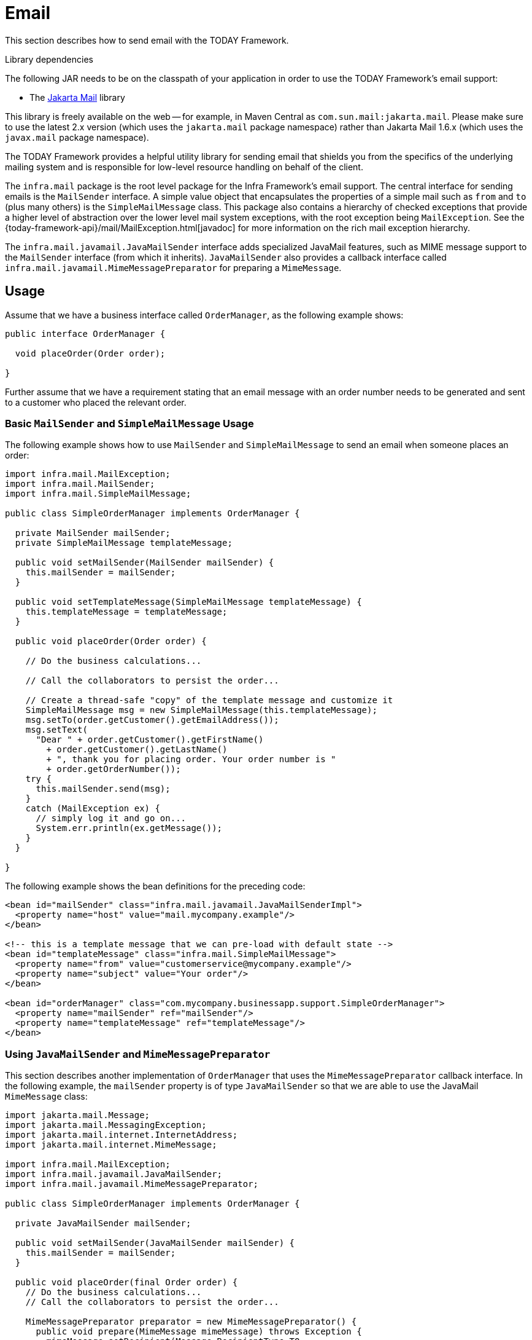 [[mail]]
= Email

This section describes how to send email with the TODAY Framework.

.Library dependencies
****
The following JAR needs to be on the classpath of your application in order to use the
TODAY Framework's email support:

* The https://jakartaee.github.io/mail-api/[Jakarta Mail] library

This library is freely available on the web -- for example, in Maven Central as
`com.sun.mail:jakarta.mail`. Please make sure to use the latest 2.x version (which uses
the `jakarta.mail` package namespace) rather than Jakarta Mail 1.6.x (which uses the
`javax.mail` package namespace).
****

The TODAY Framework provides a helpful utility library for sending email that shields
you from the specifics of the underlying mailing system and is responsible for
low-level resource handling on behalf of the client.

The `infra.mail` package is the root level package for the Infra
Framework's email support. The central interface for sending emails is the `MailSender`
interface. A simple value object that encapsulates the properties of a simple mail such
as `from` and `to` (plus many others) is the `SimpleMailMessage` class. This package
also contains a hierarchy of checked exceptions that provide a higher level of
abstraction over the lower level mail system exceptions, with the root exception being
`MailException`. See the {today-framework-api}/mail/MailException.html[javadoc]
for more information on the rich mail exception hierarchy.

The `infra.mail.javamail.JavaMailSender` interface adds specialized
JavaMail features, such as MIME message support to the `MailSender` interface
(from which it inherits). `JavaMailSender` also provides a callback interface called
`infra.mail.javamail.MimeMessagePreparator` for preparing a `MimeMessage`.



[[mail-usage]]
== Usage

Assume that we have a business interface called `OrderManager`, as the following example shows:

[source,java,indent=0,subs="verbatim,quotes"]
----
public interface OrderManager {

  void placeOrder(Order order);

}
----

Further assume that we have a requirement stating that an email message with an
order number needs to be generated and sent to a customer who placed the relevant order.


[[mail-usage-simple]]
=== Basic `MailSender` and `SimpleMailMessage` Usage

The following example shows how to use `MailSender` and `SimpleMailMessage` to send an
email when someone places an order:

[source,java,indent=0,subs="verbatim,quotes"]
----
import infra.mail.MailException;
import infra.mail.MailSender;
import infra.mail.SimpleMailMessage;

public class SimpleOrderManager implements OrderManager {

  private MailSender mailSender;
  private SimpleMailMessage templateMessage;

  public void setMailSender(MailSender mailSender) {
    this.mailSender = mailSender;
  }

  public void setTemplateMessage(SimpleMailMessage templateMessage) {
    this.templateMessage = templateMessage;
  }

  public void placeOrder(Order order) {

    // Do the business calculations...

    // Call the collaborators to persist the order...

    // Create a thread-safe "copy" of the template message and customize it
    SimpleMailMessage msg = new SimpleMailMessage(this.templateMessage);
    msg.setTo(order.getCustomer().getEmailAddress());
    msg.setText(
      "Dear " + order.getCustomer().getFirstName()
        + order.getCustomer().getLastName()
        + ", thank you for placing order. Your order number is "
        + order.getOrderNumber());
    try {
      this.mailSender.send(msg);
    }
    catch (MailException ex) {
      // simply log it and go on...
      System.err.println(ex.getMessage());
    }
  }

}
----

The following example shows the bean definitions for the preceding code:

[source,xml,indent=0,subs="verbatim,quotes"]
----
<bean id="mailSender" class="infra.mail.javamail.JavaMailSenderImpl">
  <property name="host" value="mail.mycompany.example"/>
</bean>

<!-- this is a template message that we can pre-load with default state -->
<bean id="templateMessage" class="infra.mail.SimpleMailMessage">
  <property name="from" value="customerservice@mycompany.example"/>
  <property name="subject" value="Your order"/>
</bean>

<bean id="orderManager" class="com.mycompany.businessapp.support.SimpleOrderManager">
  <property name="mailSender" ref="mailSender"/>
  <property name="templateMessage" ref="templateMessage"/>
</bean>
----


[[mail-usage-mime]]
=== Using `JavaMailSender` and `MimeMessagePreparator`

This section describes another implementation of `OrderManager` that uses the `MimeMessagePreparator`
callback interface. In the following example, the `mailSender` property is of type
`JavaMailSender` so that we are able to use the JavaMail `MimeMessage` class:

[source,java,indent=0,subs="verbatim,quotes"]
----
import jakarta.mail.Message;
import jakarta.mail.MessagingException;
import jakarta.mail.internet.InternetAddress;
import jakarta.mail.internet.MimeMessage;

import infra.mail.MailException;
import infra.mail.javamail.JavaMailSender;
import infra.mail.javamail.MimeMessagePreparator;

public class SimpleOrderManager implements OrderManager {

  private JavaMailSender mailSender;

  public void setMailSender(JavaMailSender mailSender) {
    this.mailSender = mailSender;
  }

  public void placeOrder(final Order order) {
    // Do the business calculations...
    // Call the collaborators to persist the order...

    MimeMessagePreparator preparator = new MimeMessagePreparator() {
      public void prepare(MimeMessage mimeMessage) throws Exception {
        mimeMessage.setRecipient(Message.RecipientType.TO,
            new InternetAddress(order.getCustomer().getEmailAddress()));
        mimeMessage.setFrom(new InternetAddress("mail@mycompany.example"));
        mimeMessage.setText("Dear " + order.getCustomer().getFirstName() + " " +
            order.getCustomer().getLastName() + ", thanks for your order. " +
            "Your order number is " + order.getOrderNumber() + ".");
      }
    };

    try {
      this.mailSender.send(preparator);
    }
    catch (MailException ex) {
      // simply log it and go on...
      System.err.println(ex.getMessage());
    }
  }

}
----

NOTE: The mail code is a crosscutting concern and could well be a candidate for
refactoring into a xref:core/aop.adoc[custom Infra AOP aspect], which could then
be run at appropriate joinpoints on the `OrderManager` target.

The TODAY Framework's mail support ships with the standard JavaMail implementation.
See the relevant javadoc for more information.



[[mail-javamail-mime]]
== Using the JavaMail `MimeMessageHelper`

A class that comes in pretty handy when dealing with JavaMail messages is
`infra.mail.javamail.MimeMessageHelper`, which shields you from
having to use the verbose JavaMail API. Using the `MimeMessageHelper`, it is
pretty easy to create a `MimeMessage`, as the following example shows:

[source,java,indent=0,subs="verbatim,quotes"]
----
// of course you would use DI in any real-world cases
JavaMailSenderImpl sender = new JavaMailSenderImpl();
sender.setHost("mail.host.com");

MimeMessage message = sender.createMimeMessage();
MimeMessageHelper helper = new MimeMessageHelper(message);
helper.setTo("test@host.com");
helper.setText("Thank you for ordering!");

sender.send(message);
----


[[mail-javamail-mime-attachments]]
=== Sending Attachments and Inline Resources

Multipart email messages allow for both attachments and inline resources. Examples of
inline resources include an image or a stylesheet that you want to use in your message but
that you do not want displayed as an attachment.

[[mail-javamail-mime-attachments-attachment]]
==== Attachments

The following example shows you how to use the `MimeMessageHelper` to send an email
with a single JPEG image attachment:

[source,java,indent=0,subs="verbatim,quotes"]
----
	JavaMailSenderImpl sender = new JavaMailSenderImpl();
	sender.setHost("mail.host.com");

	MimeMessage message = sender.createMimeMessage();

	// use the true flag to indicate you need a multipart message
	MimeMessageHelper helper = new MimeMessageHelper(message, true);
	helper.setTo("test@host.com");

	helper.setText("Check out this image!");

	// let's attach the infamous windows Sample file (this time copied to c:/)
	FileSystemResource file = new FileSystemResource(new File("c:/Sample.jpg"));
	helper.addAttachment("CoolImage.jpg", file);

	sender.send(message);
----

[[mail-javamail-mime-attachments-inline]]
==== Inline Resources

The following example shows you how to use the `MimeMessageHelper` to send an email
with an inline image:

[source,java,indent=0,subs="verbatim,quotes"]
----
	JavaMailSenderImpl sender = new JavaMailSenderImpl();
	sender.setHost("mail.host.com");

	MimeMessage message = sender.createMimeMessage();

	// use the true flag to indicate you need a multipart message
	MimeMessageHelper helper = new MimeMessageHelper(message, true);
	helper.setTo("test@host.com");

	// use the true flag to indicate the text included is HTML
	helper.setText("<html><body><img src='cid:identifier1234'></body></html>", true);

	// let's include the infamous windows Sample file (this time copied to c:/)
	FileSystemResource res = new FileSystemResource(new File("c:/Sample.jpg"));
	helper.addInline("identifier1234", res);

	sender.send(message);
----

WARNING: Inline resources are added to the `MimeMessage` by using the specified `Content-ID`
(`identifier1234` in the above example). The order in which you add the text
and the resource are very important. Be sure to first add the text and then
the resources. If you are doing it the other way around, it does not work.


[[mail-templates]]
=== Creating Email Content by Using a Templating Library

The code in the examples shown in the previous sections explicitly created the content of the email message,
by using methods calls such as `message.setText(..)`. This is fine for simple cases, and it
is okay in the context of the aforementioned examples, where the intent was to show you
the very basics of the API.

In your typical enterprise application, though, developers often do not create the content
of email messages by using the previously shown approach for a number of reasons:

* Creating HTML-based email content in Java code is tedious and error prone.
* There is no clear separation between display logic and business logic.
* Changing the display structure of the email content requires writing Java code,
  recompiling, redeploying, and so on.

Typically, the approach taken to address these issues is to use a template library (such
as FreeMarker) to define the display structure of email content. This leaves your code
tasked only with creating the data that is to be rendered in the email template and
sending the email. It is definitely a best practice when the content of your email messages
becomes even moderately complex, and, with the TODAY Framework's support classes for
FreeMarker, it becomes quite easy to do.

